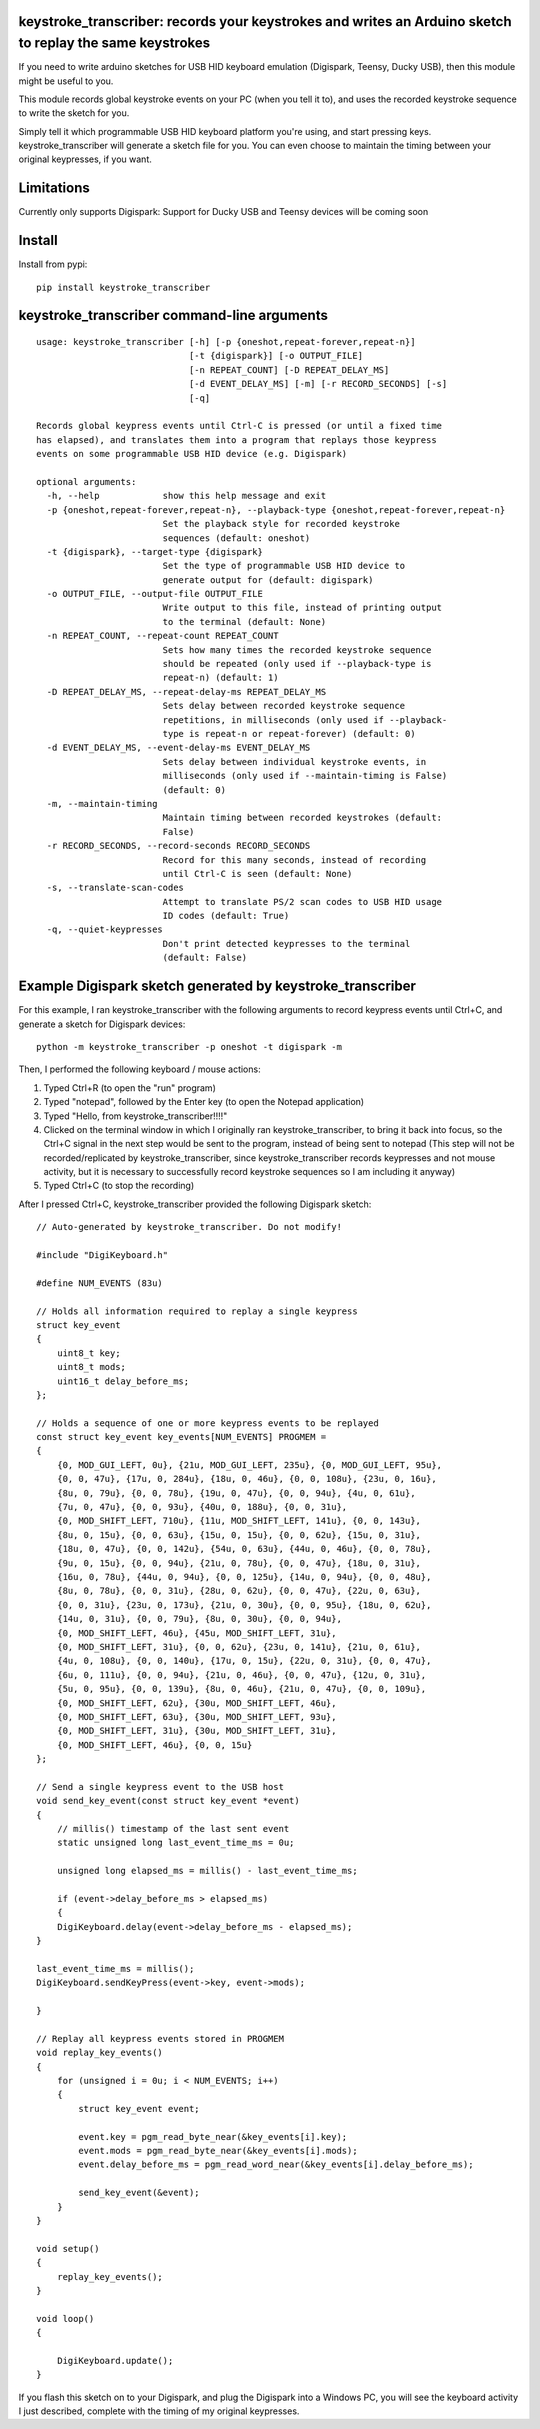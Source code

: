 keystroke_transcriber: records your keystrokes and writes an Arduino sketch to replay the same keystrokes
---------------------------------------------------------------------------------------------------------

If you need to write arduino sketches for USB HID keyboard emulation (Digispark, Teensy, Ducky USB), then
this module might be useful to you.

This module records global keystroke events on your PC (when you tell it to),
and uses the recorded keystroke sequence to write the sketch for you.

Simply tell it which programmable USB HID keyboard platform you're using, and start
pressing keys. keystroke_transcriber will generate a sketch file for you. You can
even choose to maintain the timing between your original keypresses, if you want.

Limitations
-----------

Currently only supports Digispark: Support for Ducky USB and Teensy devices will be coming soon

Install
-------

Install from pypi:

::

    pip install keystroke_transcriber

keystroke_transcriber command-line arguments
--------------------------------------------

::

    usage: keystroke_transcriber [-h] [-p {oneshot,repeat-forever,repeat-n}]
                                 [-t {digispark}] [-o OUTPUT_FILE]
                                 [-n REPEAT_COUNT] [-D REPEAT_DELAY_MS]
                                 [-d EVENT_DELAY_MS] [-m] [-r RECORD_SECONDS] [-s]
                                 [-q]

    Records global keypress events until Ctrl-C is pressed (or until a fixed time
    has elapsed), and translates them into a program that replays those keypress
    events on some programmable USB HID device (e.g. Digispark)

    optional arguments:
      -h, --help            show this help message and exit
      -p {oneshot,repeat-forever,repeat-n}, --playback-type {oneshot,repeat-forever,repeat-n}
                            Set the playback style for recorded keystroke
                            sequences (default: oneshot)
      -t {digispark}, --target-type {digispark}
                            Set the type of programmable USB HID device to
                            generate output for (default: digispark)
      -o OUTPUT_FILE, --output-file OUTPUT_FILE
                            Write output to this file, instead of printing output
                            to the terminal (default: None)
      -n REPEAT_COUNT, --repeat-count REPEAT_COUNT
                            Sets how many times the recorded keystroke sequence
                            should be repeated (only used if --playback-type is
                            repeat-n) (default: 1)
      -D REPEAT_DELAY_MS, --repeat-delay-ms REPEAT_DELAY_MS
                            Sets delay between recorded keystroke sequence
                            repetitions, in milliseconds (only used if --playback-
                            type is repeat-n or repeat-forever) (default: 0)
      -d EVENT_DELAY_MS, --event-delay-ms EVENT_DELAY_MS
                            Sets delay between individual keystroke events, in
                            milliseconds (only used if --maintain-timing is False)
                            (default: 0)
      -m, --maintain-timing
                            Maintain timing between recorded keystrokes (default:
                            False)
      -r RECORD_SECONDS, --record-seconds RECORD_SECONDS
                            Record for this many seconds, instead of recording
                            until Ctrl-C is seen (default: None)
      -s, --translate-scan-codes
                            Attempt to translate PS/2 scan codes to USB HID usage
                            ID codes (default: True)
      -q, --quiet-keypresses
                            Don't print detected keypresses to the terminal
                            (default: False)


Example Digispark sketch generated by keystroke_transcriber
-----------------------------------------------------------

For this example, I ran keystroke_transcriber with the following arguments to record
keypress events until Ctrl+C, and generate a sketch for Digispark devices:

::

    python -m keystroke_transcriber -p oneshot -t digispark -m

Then, I performed the following keyboard / mouse actions:

#. Typed Ctrl+R (to open the "run" program)
#. Typed "notepad", followed by the Enter key (to open the Notepad application)
#. Typed "Hello, from keystroke_transcriber!!!!"
#. Clicked on the terminal window in which I originally ran keystroke_transcriber, to
   bring it back into focus, so the Ctrl+C signal in the next step would be sent to the
   program, instead of being sent to notepad (This step will not be recorded/replicated by
   keystroke_transcriber, since keystroke_transcriber records keypresses and not mouse activity,
   but it is necessary to successfully record keystroke sequences so I am including it anyway)
#. Typed Ctrl+C (to stop the recording)

After I pressed Ctrl+C, keystroke_transcriber provided the following Digispark sketch:

::

    // Auto-generated by keystroke_transcriber. Do not modify!

    #include "DigiKeyboard.h"

    #define NUM_EVENTS (83u)

    // Holds all information required to replay a single keypress
    struct key_event
    {
        uint8_t key;
        uint8_t mods;
        uint16_t delay_before_ms;
    };

    // Holds a sequence of one or more keypress events to be replayed
    const struct key_event key_events[NUM_EVENTS] PROGMEM =
    {
        {0, MOD_GUI_LEFT, 0u}, {21u, MOD_GUI_LEFT, 235u}, {0, MOD_GUI_LEFT, 95u},
        {0, 0, 47u}, {17u, 0, 284u}, {18u, 0, 46u}, {0, 0, 108u}, {23u, 0, 16u},
        {8u, 0, 79u}, {0, 0, 78u}, {19u, 0, 47u}, {0, 0, 94u}, {4u, 0, 61u},
        {7u, 0, 47u}, {0, 0, 93u}, {40u, 0, 188u}, {0, 0, 31u},
        {0, MOD_SHIFT_LEFT, 710u}, {11u, MOD_SHIFT_LEFT, 141u}, {0, 0, 143u},
        {8u, 0, 15u}, {0, 0, 63u}, {15u, 0, 15u}, {0, 0, 62u}, {15u, 0, 31u},
        {18u, 0, 47u}, {0, 0, 142u}, {54u, 0, 63u}, {44u, 0, 46u}, {0, 0, 78u},
        {9u, 0, 15u}, {0, 0, 94u}, {21u, 0, 78u}, {0, 0, 47u}, {18u, 0, 31u},
        {16u, 0, 78u}, {44u, 0, 94u}, {0, 0, 125u}, {14u, 0, 94u}, {0, 0, 48u},
        {8u, 0, 78u}, {0, 0, 31u}, {28u, 0, 62u}, {0, 0, 47u}, {22u, 0, 63u},
        {0, 0, 31u}, {23u, 0, 173u}, {21u, 0, 30u}, {0, 0, 95u}, {18u, 0, 62u},
        {14u, 0, 31u}, {0, 0, 79u}, {8u, 0, 30u}, {0, 0, 94u},
        {0, MOD_SHIFT_LEFT, 46u}, {45u, MOD_SHIFT_LEFT, 31u},
        {0, MOD_SHIFT_LEFT, 31u}, {0, 0, 62u}, {23u, 0, 141u}, {21u, 0, 61u},
        {4u, 0, 108u}, {0, 0, 140u}, {17u, 0, 15u}, {22u, 0, 31u}, {0, 0, 47u},
        {6u, 0, 111u}, {0, 0, 94u}, {21u, 0, 46u}, {0, 0, 47u}, {12u, 0, 31u},
        {5u, 0, 95u}, {0, 0, 139u}, {8u, 0, 46u}, {21u, 0, 47u}, {0, 0, 109u},
        {0, MOD_SHIFT_LEFT, 62u}, {30u, MOD_SHIFT_LEFT, 46u},
        {0, MOD_SHIFT_LEFT, 63u}, {30u, MOD_SHIFT_LEFT, 93u},
        {0, MOD_SHIFT_LEFT, 31u}, {30u, MOD_SHIFT_LEFT, 31u},
        {0, MOD_SHIFT_LEFT, 46u}, {0, 0, 15u}
    };

    // Send a single keypress event to the USB host
    void send_key_event(const struct key_event *event)
    {
        // millis() timestamp of the last sent event
        static unsigned long last_event_time_ms = 0u;

        unsigned long elapsed_ms = millis() - last_event_time_ms;

        if (event->delay_before_ms > elapsed_ms)
        {
        DigiKeyboard.delay(event->delay_before_ms - elapsed_ms);
    }

    last_event_time_ms = millis();
    DigiKeyboard.sendKeyPress(event->key, event->mods);

    }

    // Replay all keypress events stored in PROGMEM
    void replay_key_events()
    {
        for (unsigned i = 0u; i < NUM_EVENTS; i++)
        {
            struct key_event event;

            event.key = pgm_read_byte_near(&key_events[i].key);
            event.mods = pgm_read_byte_near(&key_events[i].mods);
            event.delay_before_ms = pgm_read_word_near(&key_events[i].delay_before_ms);

            send_key_event(&event);
        }
    }

    void setup()
    {
        replay_key_events();
    }

    void loop()
    {

        DigiKeyboard.update();
    }

If you flash this sketch on to your Digispark, and plug the Digispark into a Windows
PC, you will see the keyboard activity I just described, complete with the timing of my original keypresses.
